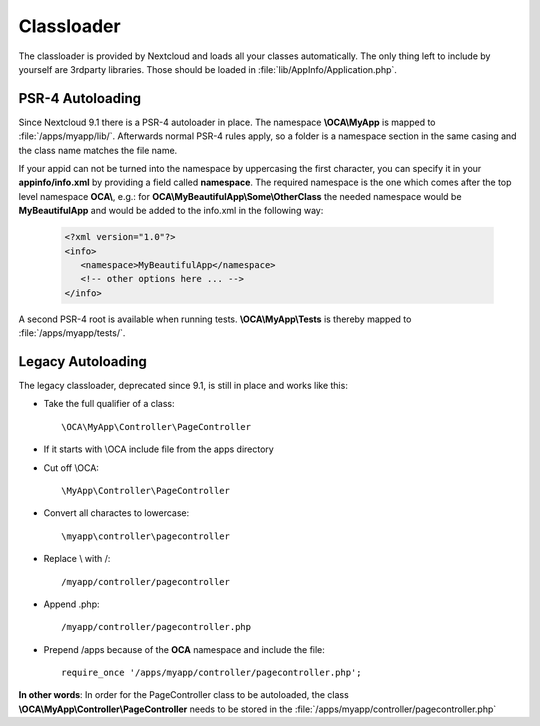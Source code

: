 ===========
Classloader
===========

.. sectionauthor:: Bernhard Posselt <dev@bernhard-posselt.com>

The classloader is provided by Nextcloud and loads all your classes automatically. The only thing left to include by yourself are 3rdparty libraries. Those should be loaded in :file:`lib/AppInfo/Application.php`.

.. versionadded:: 9.1

PSR-4 Autoloading
-----------------

Since Nextcloud 9.1 there is a PSR-4 autoloader in place. The namespace **\\OCA\\MyApp**
is mapped to :file:`/apps/myapp/lib/`. Afterwards normal PSR-4 rules apply, so
a folder is a namespace section in the same casing and the class name matches
the file name.

If your appid can not be turned into the namespace by uppercasing the first
character, you can specify it in your **appinfo/info.xml** by providing a field
called **namespace**. The required namespace is the one which comes after the
top level namespace **OCA\\**, e.g.: for **OCA\\MyBeautifulApp\\Some\\OtherClass**
the needed namespace would be **MyBeautifulApp** and would be added to the
info.xml in the following way:

  .. code-block:: xml

    <?xml version="1.0"?>
    <info>
       <namespace>MyBeautifulApp</namespace>
       <!-- other options here ... -->
    </info>

A second PSR-4 root is available when running tests. **\\OCA\\MyApp\\Tests** is
thereby mapped to :file:`/apps/myapp/tests/`.

Legacy Autoloading
------------------

The legacy classloader, deprecated since 9.1, is still in place and works like this:

* Take the full qualifier of a class::

    \OCA\MyApp\Controller\PageController

* If it starts with \\OCA include file from the apps directory
* Cut off \\OCA::

    \MyApp\Controller\PageController

* Convert all charactes to lowercase::

    \myapp\controller\pagecontroller

* Replace \\ with /::

    /myapp/controller/pagecontroller

* Append .php::

    /myapp/controller/pagecontroller.php

* Prepend /apps because of the **OCA** namespace and include the file::

    require_once '/apps/myapp/controller/pagecontroller.php';

**In other words**: In order for the PageController class to be autoloaded, the class **\\OCA\\MyApp\\Controller\\PageController** needs to be stored in the :file:`/apps/myapp/controller/pagecontroller.php` 
